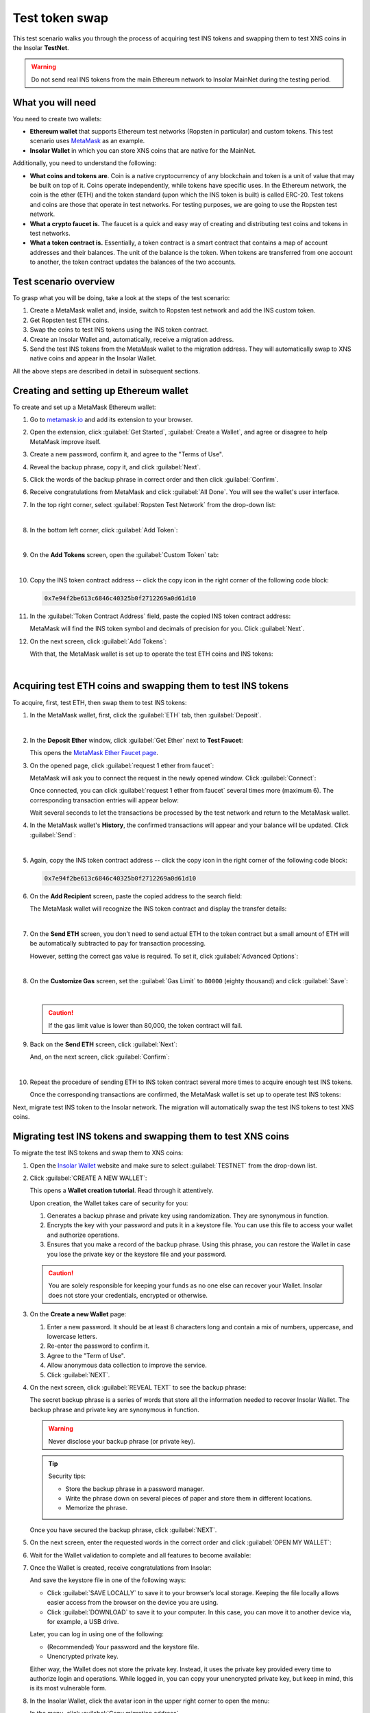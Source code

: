 .. _migration_test:

Test token swap
===============

This test scenario walks you through the process of acquiring test INS tokens and swapping them to test XNS coins in the Insolar **TestNet**.

.. warning:: Do not send real INS tokens from the main Ethereum network to Insolar MainNet during the testing period.

.. _needs_for_migration_test:

What you will need
------------------

You need to create two wallets:

* **Ethereum wallet** that supports Ethereum test networks (Ropsten in particular) and custom tokens. This test scenario uses `MetaMask <https://metamask.io/>`_ as an example.
* **Insolar Wallet** in which you can store XNS coins that are native for the MainNet.

Additionally, you need to understand the following:

* **What coins and tokens are**. Coin is a native cryptocurrency of any blockchain and token is a unit of value that may be built on top of it. Coins operate independently, while tokens have specific uses. In the Ethereum network, the coin is the ether (ETH) and the token standard (upon which the INS token is built) is called ERC-20. Test tokens and coins are those that operate in test networks. For testing purposes, we are going to use the Ropsten test network.
* **What a crypto faucet is.** The faucet is a quick and easy way of creating and distributing test coins and tokens in test networks.
* **What a token contract is.** Essentially, a token contract is a smart contract that contains a map of account addresses and their balances. The unit of the balance is the token. When tokens are transferred from one account to another, the token contract updates the balances of the two accounts.

.. _test_overview:

Test scenario overview
----------------------

To grasp what you will be doing, take a look at the steps of the test scenario:

#. Create a MetaMask wallet and, inside, switch to Ropsten test network and add the INS custom token.
#. Get Ropsten test ETH coins.
#. Swap the coins to test INS tokens using the INS token contract.
#. Create an Insolar Wallet and, automatically, receive a migration address.
#. Send the test INS tokens from the MetaMask wallet to the migration address. They will automatically swap to XNS native coins and appear in the Insolar Wallet.

All the above steps are described in detail in subsequent sections.

.. _creating_metamask:

Creating and setting up Ethereum wallet
---------------------------------------

To create and set up a MetaMask Ethereum wallet:

#. Go to `metamask.io <https://metamask.io>`_ and add its extension to your browser.
#. Open the extension, click :guilabel:`Get Started`, :guilabel:`Create a Wallet`, and agree or disagree to help MetaMask improve itself.
#. Create a new password, confirm it, and agree to the "Terms of Use".
#. Reveal the backup phrase, copy it, and click :guilabel:`Next`.
#. Click the words of the backup phrase in correct order and then click :guilabel:`Confirm`.
#. Receive congratulations from MetaMask and click :guilabel:`All Done`. You will see the wallet's user interface.
#. In the top right corner, select :guilabel:`Ropsten Test Network` from the drop-down list:

   .. image:: imgs/mig-test/selecting-ropsten.png
      :width: 700px

   |

#. In the bottom left corner, click :guilabel:`Add Token`:

   .. image:: imgs/mig-test/add-token.png
      :width: 700px

   |

#. On the **Add Tokens** screen, open the :guilabel:`Custom Token` tab:

   .. image:: imgs/mig-test/custom-token.png
      :width: 300px

   |

#. Copy the INS token contract address -- click the copy icon |copy-icon| in the right corner of the following code block:

   .. |copy-icon| image:: imgs/mig-test/copy-icon.png
      :width: 20px

   .. code-block::

      0x7e94f2be613c6846c40325b0f2712269a0d61d10

#. In the :guilabel:`Token Contract Address` field, paste the copied INS token contract address:

   .. image:: imgs/mig-test/ins-token.png
      :width: 300px

   MetaMask will find the INS token symbol and decimals of precision for you. Click :guilabel:`Next`.

#. On the next screen, click :guilabel:`Add Tokens`:

   .. image:: imgs/mig-test/add-ins.png
      :width: 300px

   With that, the MetaMask wallet is set up to operate the test ETH coins and INS tokens:

   .. image:: imgs/mig-test/wallet-setup.png
      :width: 700px

   |

.. _acquire_test_tokens_and_swap:

Acquiring test ETH coins and swapping them to test INS tokens
-------------------------------------------------------------

To acquire, first, test ETH, then swap them to test INS tokens:

#. In the MetaMask wallet, first, click the :guilabel:`ETH` tab, then :guilabel:`Deposit`.

   .. image:: imgs/mig-test/eth-deposit.png
      :width: 700px

   |

#. In the **Deposit Ether** window, click :guilabel:`Get Ether` next to **Test Faucet**:

   .. image:: imgs/mig-test/get-eth-from-faucet.png
      :width: 700px

   This opens the `MetaMask Ether Faucet page <https://faucet.metamask.io/>`_.

#. On the opened page, click :guilabel:`request 1 ether from faucet`:

   .. image:: imgs/mig-test/request-one-eth.png
      :width: 400px

   MetaMask will ask you to connect the request in the newly opened window. Click :guilabel:`Connect`:

   .. image:: imgs/mig-test/connect-request.png
      :width: 300px

   Once connected, you can click :guilabel:`request 1 ether from faucet` several times more (maximum 6). The corresponding transaction entries will appear below:

   .. image:: imgs/mig-test/test-eth-txes.png
      :width: 450px

   Wait several seconds to let the transactions be processed by the test network and return to the MetaMask wallet.

#. In the MetaMask wallet's **History**, the confirmed transactions will appear and your balance will be updated. Click :guilabel:`Send`:

   .. image:: imgs/mig-test/meta-balance.png
      :width: 700px

   |

#. Again, copy the INS token contract address -- click the copy icon |copy-icon| in the right corner of the following code block:

   .. code-block::

      0x7e94f2be613c6846c40325b0f2712269a0d61d10

#. On the **Add Recipient** screen, paste the copied address to the search field:

   .. image:: imgs/mig-test/send-search-field.png
      :width: 300px

   The MetaMask wallet will recognize the INS token contract and display the transfer details:

   .. image:: imgs/mig-test/meta-transfer-details.png
      :width: 300px

   |

#. On the **Send ETH** screen, you don't need to send actual ETH to the token contract but a small amount of ETH will be automatically subtracted to pay for transaction processing.
   
   However, setting the correct gas value is required. To set it, click :guilabel:`Advanced Options`:

   .. image:: imgs/mig-test/advanced-options.png
      :width: 300px

   |

#. On the **Customize Gas** screen, set the :guilabel:`Gas Limit` to ``80000`` (eighty thousand) and click :guilabel:`Save`:

   .. image:: imgs/mig-test/gas-limit.png
      :width: 300px

   |

   .. caution:: If the gas limit value is lower than 80,000, the token contract will fail.

#. Back on the **Send ETH** screen, click :guilabel:`Next`:

   .. image:: imgs/mig-test/finally-send-eth.png
      :width: 300px

   And, on the next screen, click :guilabel:`Confirm`:

   .. image:: imgs/mig-test/finally-confirm.png
      :width: 300px

   |

#. Repeat the procedure of sending ETH to INS token contract several more times to acquire enough test INS tokens.

   Once the corresponding transactions are confirmed, the MetaMask wallet is set up to operate test INS tokens:

   .. image:: imgs/mig-test/meta-wallet-setup.png
      :width: 700px

Next, migrate test INS token to the Insolar network. The migration will automatically swap the test INS tokens to test XNS coins.

.. _migrate_test_tokens:

Migrating test INS tokens and swapping them to test XNS coins
-------------------------------------------------------------

To migrate the test INS tokens and swap them to XNS coins:

#. Open the `Insolar Wallet <https://wallet.insolar.io>`_ website and make sure to select :guilabel:`TESTNET` from the drop-down list.

   .. image:: imgs/mig-test/select-testnet.png
      :width: 600px

#. Click :guilabel:`CREATE A NEW WALLET`:

   .. image:: imgs/mig-test/create-test-ins-wlt.png
      :width: 600px

   This opens a **Wallet creation tutorial**. Read through it attentively.

   Upon creation, the Wallet takes care of security for you:

   #. Generates a backup phrase and private key using randomization. They are synonymous in function.
   #. Encrypts the key with your password and puts it in a keystore file. You can use this file to access your wallet and authorize operations.
   #. Ensures that you make a record of the backup phrase. Using this phrase, you can restore the Wallet in case you lose the private key or the keystore file and your password.

   .. caution:: You are solely responsible for keeping your funds as no one else can recover your Wallet. Insolar does not store your credentials, encrypted or otherwise.

#. On the **Create a new Wallet** page:

   .. image:: imgs/mig-test/ins-wallet-password.png
      :width: 370px

   #. Enter a new password. It should be at least 8 characters long and contain a mix of numbers, uppercase, and lowercase letters.
   #. Re-enter the password to confirm it.
   #. Agree to the "Term of Use".
   #. Allow anonymous data collection to improve the service.
   #. Click :guilabel:`NEXT`.

#. On the next screen, click :guilabel:`REVEAL TEXT` to see the backup phrase:

   .. image:: imgs/mig-test/ins-reveal-phrase.png
      :width: 450px

   The secret backup phrase is a series of words that store all the information needed to recover Insolar Wallet. The backup phrase and private key are synonymous in function.

   .. warning:: Never disclose your backup phrase (or private key).

   .. tip::

      Security tips:

      * Store the backup phrase in a password manager.
      * Write the phrase down on several pieces of paper and store them in different locations.
      * Memorize the phrase.

   Once you have secured the backup phrase, click :guilabel:`NEXT`.

#. On the next screen, enter the requested words in the correct order and click :guilabel:`OPEN MY WALLET`:

   .. image:: imgs/mig-test/ins-word-order.png
      :width: 350px

#. Wait for the Wallet validation to complete and all features to become available:

   .. image:: imgs/mig-test/one-more-thing.png
      :width: 400px

#. Once the Wallet is created, receive congratulations from Insolar:

   .. image:: imgs/mig-test/ins-congrats.png
      :width: 400px

   And save the keystore file in one of the following ways:

   * Click :guilabel:`SAVE LOCALLY` to save it to your browser’s local storage. Keeping the file locally allows easier access from the browser on the device you are using.
   * Click :guilabel:`DOWNLOAD` to save it to your computer. In this case, you can move it to another device via, for example, a USB drive.

   Later, you can log in using one of the following:

   * (Recommended) Your password and the keystore file.
   * Unencrypted private key.

   Either way, the Wallet does not store the private key. Instead, it uses the private key provided every time to authorize login and operations. While logged in, you can copy your unencrypted private key, but keep in mind, this is its most vulnerable form.

#. In the Insolar Wallet, click the avatar icon |avatar-icon| in the upper right corner to open the menu:

   .. |avatar-icon| image:: imgs/mig-test/avatar-icon.png
      :width: 30px

   .. image:: imgs/mig-test/right-menu.png
      :width: 200px

   In the menu, click :guilabel:`Copy migration address`.

   After that, return to the MetaMask wallet.

#. In the MetaMask wallet, open the :guilabel:`INS` tab and click :guilabel:`Send`:

   .. image:: imgs/mig-test/meta-send-ins.png
      :width: 700px

   |

#. On the **Add Recipient** screen, paste the copied migration address to the search field:

   .. image:: imgs/mig-test/send-search-field.png
      :width: 300px

   |

#. On the **Send Tokens** screen, first, click :guilabel:`Max`, then :guilabel:`Next`:

   .. image:: imgs/mig-test/send-ins-to-mig-addr.png
      :width: 300px

   And :guilabel:`Confirm` the transaction:

   .. image:: imgs/mig-test/confirm-send-to-mig-addr.png
      :width: 300px

   The migration process may take some time.

#. Once the transaction is processed by the Ropsten test network, your test XNS coins will appear in the Insolar Wallet:

   .. image:: imgs/mig-test/ins-tokens-hold.png
      :width: 300px

This concludes the migration test.
